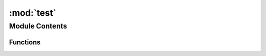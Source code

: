 :mod:`test`
===========

.. py:module:: test


Module Contents
---------------


Functions
~~~~~~~~~

.. autoapisummary::

   test.hello



.. function:: hello()

   Prints hi


